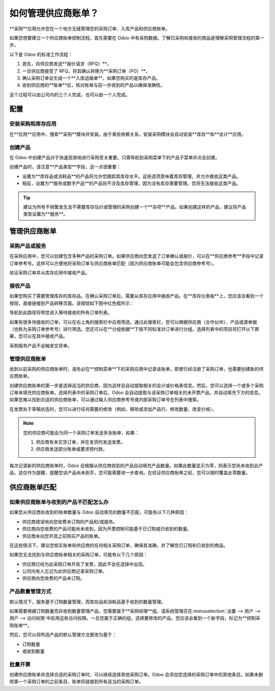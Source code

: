 ===========================
如何管理供应商账单？
===========================

**采购**应用允许您在一个地方无缝管理您的采购订单、入库产品和供应商账单。

如果您想要建立一个供应商账单控制流程，首先需要在 Odoo 中有采购数据。了解已采购和接收的商品是理解采购管理流程的第一步。

以下是 Odoo 的标准工作流程：

1. 首先，向供应商发送**报价请求（RFQ）**。

2. 一旦供应商接受了 RFQ，将其确认转换为**采购订单（PO）**。

3. 确认采购订单会生成一个**入库运输单**，如果您购买的是库存产品。

4. 收到供应商的**账单**后，核对账单与前一步收到的产品以确保准确性。

这个过程可以由公司内的三个人完成，也可以由一个人完成。

配置
=============

安装采购和库存应用
--------------------------------------------------

在**应用**应用中，搜索**采购**模块并安装。由于某些依赖关系，安装采购模块会自动安装**库存**和**会计**应用。

创建产品
-----------------

在 Odoo 中创建产品对于快速高效地进行采购至关重要。只需导航到采购菜单下的产品子菜单并点击创建。

.. image:: ./media/manage01.png
  :align: center

创建产品时，请注意**产品类型**字段，这一点很重要：

- 设置为**库存品或消耗品**的产品将允许您跟踪其库存水平。这些选项意味着库存管理，并允许接收这类产品。

- 相反，设置为**服务或数字产品**的产品则不涉及库存管理，因为没有库存需要管理。您将无法接收这类产品。

.. tip::

	建议为所有不频繁发生且不需要库存估价或管理的采购创建一个**杂项**产品。如果创建这样的产品，建议将产品类型设置为**服务**。

管理供应商账单
==========================

采购产品或服务
-------------------------------

在采购应用中，您可以创建包含多种产品的采购订单。如果供应商向您发送了订单确认或报价，可以在**供应商参考**字段中记录订单参考号。这样可以方便地将采购订单与供应商账单匹配（因为供应商账单可能会包含供应商参考号）。

.. image:: ./media/manage02.png
  :align: center

验证采购订单并从库存应用中接收产品。

接收产品
------------------

如果您购买了需要管理库存的库存品，在确认采购订单后，需要从库存应用中接收产品。在**库存仪表板**上，您应该会看到一个按钮，直接链接到产品转移页面。该按钮如下图中红色框所示：

.. image:: ./media/manage03.png
  :align: center

导航到此路径将带您进入等待接收的所有订单列表。

.. image:: ./media/manage04.png
  :align: center

如果有很多待接收的订单，可以在右上角的搜索栏中应用筛选。通过此搜索栏，您可以根据供应商（合作伙伴）、产品或源单据（也称为采购订单参考号）进行筛选。您还可以在**分组依据**下按不同标准对订单进行分组。选择列表中的项目将打开以下屏幕，您可以在其中接收产品。

.. image:: ./media/manage05.png
  :align: center

采购服务产品不会触发交货单。

管理供应商账单
---------------------

收到以前采购的供应商账单时，请务必在**控制菜单**下的采购应用中记录该账单。即使已经注册了采购订单，也需要创建新的供应商账单。

.. image:: ./media/manage06.png
  :align: center

创建供应商账单的第一步是选择适当的供应商，因为这样会自动提取相关的会计或价格表信息。然后，您可以选择一个或多个采购订单来填充供应商账单。选择列表中的采购订单后，Odoo 会自动提取与该采购订单相关的未开票产品，并自动填充下方的信息。如果您难以找到合适的供应商账单，可以通过输入供应商参考号或内部采购订单号在列表中搜索。

.. image:: ./media/manage07.png
  :align: center

在发票处于草稿状态时，您可以进行任何需要的修改（例如，移除或添加产品行、修改数量、改变价格）。

.. note::

	您的供应商可能会为同一个采购订单发送多张账单，如果：

	1. 供应商有未交货订单，并在发货时发送发票。
	2. 供应商发送部分账单或要求预付款。

每次记录新的供应商账单时，Odoo 会根据从供应商收到的产品自动填充产品数量。如果此数量显示为零，则表示您尚未收到此产品，这仅作为提醒，提醒您该产品尚未到手，您可能需要进一步查询。在验证供应商账单之前，您可以随时覆盖此零数量。

供应商账单匹配
====================

如果供应商账单与收到的产品不匹配怎么办
---------------------------------------------------------------

如果您从供应商处收到的账单数量与 Odoo 自动填充的数量不匹配，可能有以下几种原因：

- 供应商错误地向您收费未订购的产品和/或服务。
- 供应商向您收费的产品可能尚未收到，因为开票控制可能基于已订购或已收到的数量。
- 供应商未向您开具之前购买产品的账单。

在这些情况下，建议您核实账单和供应商的任何相关采购订单，确保其准确，并了解您已订购和已收到的商品。

如果您无法找到与供应商账单相关的采购订单，可能有以下几个原因：

- 供应商已经为此采购订单开具了发票，因此不会在选择中出现。
- 公司内有人忘记为此供应商记录采购订单。
- 供应商向您收费的产品未订购。

产品数量管理方式
----------------------------------

默认情况下，服务基于订购数量管理，而库存品和消耗品基于收到的数量管理。

如果需要根据订购数量而非收到数量管理产品，您需要属于**采购经理**组。请系统管理员在:menuselection:`设置 --> 用户 --> 用户 --> 访问权限`中启用这些访问权限。一旦您属于正确的组，选择要修改的产品，您应该会看到一个新字段，标记为**控制采购账单**。

.. image:: ./media/manage08.png
  :align: center

然后，您可以将所选产品的默认管理方法更改为基于：

- 订购数量

- 或收到数量

批量开票
-------------

创建供应商账单并选择合适的采购订单时，可以继续选择其他采购订单。Odoo 会添加您选择的采购订单中的其他条目。如果未删除第一个采购订单的之前条目，账单将链接到所有适当的采购订单。
